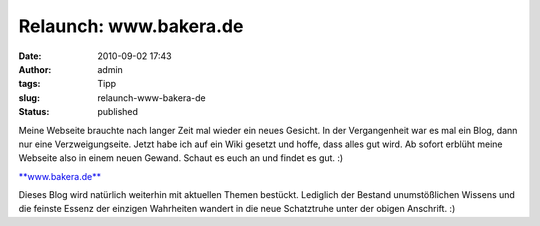 Relaunch: www.bakera.de
#######################
:date: 2010-09-02 17:43
:author: admin
:tags: Tipp
:slug: relaunch-www-bakera-de
:status: published

|image0|

Meine Webseite brauchte nach langer Zeit mal wieder ein neues Gesicht.
In der Vergangenheit war es mal ein Blog, dann nur eine
Verzweigungseite. Jetzt habe ich auf ein Wiki gesetzt und hoffe, dass
alles gut wird. Ab sofort erblüht meine Webseite also in einem neuen
Gewand. Schaut es euch an und findet es gut. :)

`**www.bakera.de** <http://www.bakera.de/>`__

Dieses Blog wird natürlich weiterhin mit aktuellen Themen bestückt.
Lediglich der Bestand unumstößlichen Wissens und die feinste Essenz der
einzigen Wahrheiten wandert in die neue Schatztruhe unter der obigen
Anschrift. :)


.. |image0| image:: {filename}images/bakera.de.png
   :width: 640px
   :height: 332px
